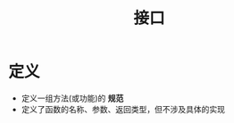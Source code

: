 :PROPERTIES:
:ID:       a222dfec-4f8e-48be-8629-b0ab2aa9f361
:END:
#+title: 接口

* 定义
- 定义一组方法(或功能)的 *规范*
- 定义了函数的名称、参数、返回类型，但不涉及具体的实现
